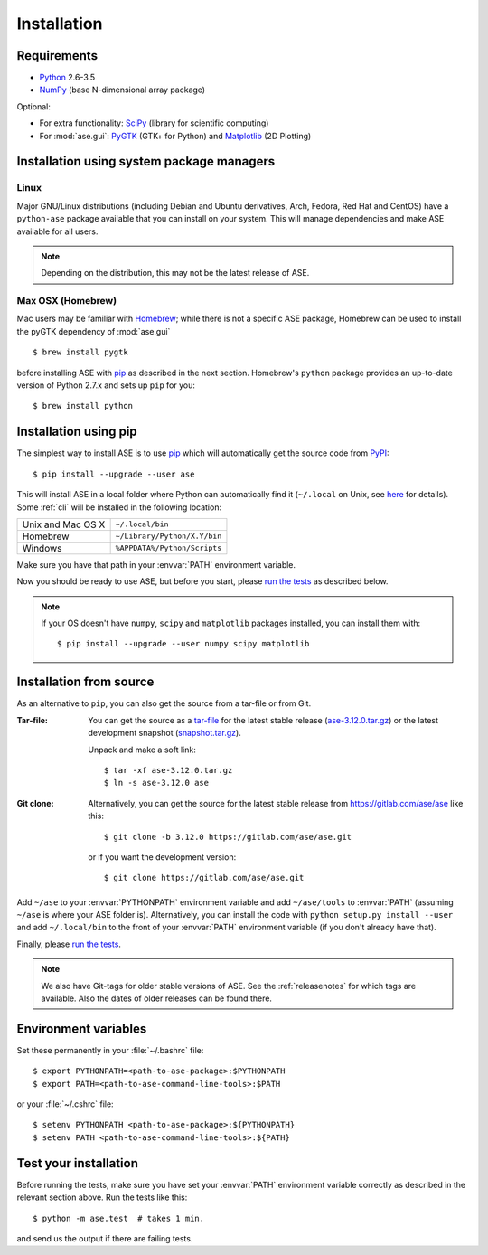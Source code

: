 .. _download_and_install:

============
Installation
============

Requirements
============

* Python_ 2.6-3.5
* NumPy_ (base N-dimensional array package)

Optional:

* For extra functionality: SciPy_ (library for scientific computing)
* For :mod:`ase.gui`: PyGTK_ (GTK+ for Python) and Matplotlib_ (2D Plotting)

.. _Python: http://www.python.org/
.. _NumPy: http://docs.scipy.org/doc/numpy/reference/
.. _SciPy: http://docs.scipy.org/doc/scipy/reference/
.. _Matplotlib: http://matplotlib.org/
.. _pygtk: http://www.pygtk.org/
.. _PyPI: https://pypi.python.org/pypi/ase
.. _PIP: https://pip.pypa.io/en/stable/


Installation using system package managers
==========================================

Linux
-----

Major GNU/Linux distributions (including Debian and Ubuntu derivatives,
Arch, Fedora, Red Hat and CentOS) have a ``python-ase`` package
available that you can install on your system. This will manage
dependencies and make ASE available for all users.

.. note::
   Depending on the distribution, this may not be the latest
   release of ASE.

Max OSX (Homebrew)
------------------

Mac users may be familiar with Homebrew_; while there is not a
specific ASE package, Homebrew can be used to install the pyGTK
dependency of :mod:`ase.gui`
::

    $ brew install pygtk

before installing ASE with pip_ as described in the next section.
Homebrew's ``python`` package provides an up-to-date version of Python
2.7.x and sets up ``pip`` for you::

  $ brew install python

.. _Homebrew: http://brew.sh


.. index:: pip
.. _pip installation:


Installation using pip
======================

.. highlight:: bash

The simplest way to install ASE is to use pip_ which will automatically get
the source code from PyPI_::

    $ pip install --upgrade --user ase

This will install ASE in a local folder where Python can
automatically find it (``~/.local`` on Unix, see here_ for details).  Some
:ref:`cli` will be installed in the following location:

=================  ============================
Unix and Mac OS X  ``~/.local/bin``
Homebrew           ``~/Library/Python/X.Y/bin``
Windows            ``%APPDATA%/Python/Scripts``
=================  ============================

Make sure you have that path in your :envvar:`PATH` environment variable.

Now you should be ready to use ASE, but before you start, please `run the
tests`_ as described below.


.. note::

    If your OS doesn't have ``numpy``, ``scipy`` and ``matplotlib`` packages
    installed, you can install them with::

        $ pip install --upgrade --user numpy scipy matplotlib


.. _here: https://docs.python.org/3/library/site.html#site.USER_BASE


.. _download:

Installation from source
========================

As an alternative to ``pip``, you can also get the source from a tar-file or
from Git.

:Tar-file:

    You can get the source as a `tar-file <http://xkcd.com/1168/>`__ for the
    latest stable release (ase-3.12.0.tar.gz_) or the latest
    development snapshot (`<snapshot.tar.gz>`_).

    Unpack and make a soft link::

        $ tar -xf ase-3.12.0.tar.gz
        $ ln -s ase-3.12.0 ase

:Git clone:

    Alternatively, you can get the source for the latest stable release from
    https://gitlab.com/ase/ase like this::

        $ git clone -b 3.12.0 https://gitlab.com/ase/ase.git

    or if you want the development version::

        $ git clone https://gitlab.com/ase/ase.git

Add ``~/ase`` to your :envvar:`PYTHONPATH` environment variable and add
``~/ase/tools`` to :envvar:`PATH` (assuming ``~/ase`` is where your ASE
folder is).  Alternatively, you can install the code with ``python setup.py
install --user`` and add ``~/.local/bin`` to the front of your :envvar:`PATH`
environment variable (if you don't already have that).

Finally, please `run the tests`_.

.. note::

    We also have Git-tags for older stable versions of ASE.
    See the :ref:`releasenotes` for which tags are available.  Also the
    dates of older releases can be found there.

.. _ase-3.12.0.tar.gz: https://pypi.python.org/packages/ab/d4/
    4fb1a390d6ca8c4b190285eaecbb0349d3989befd5e670dc14751c715575/
    ase-3.12.0.tar.gz


Environment variables
=====================

.. envvar:: PATH

    Colon-separated paths where programs can be found.

.. envvar:: PYTHONPATH

    Colon-separated paths where Python modules can be found.

Set these permanently in your :file:`~/.bashrc` file::

    $ export PYTHONPATH=<path-to-ase-package>:$PYTHONPATH
    $ export PATH=<path-to-ase-command-line-tools>:$PATH

or your :file:`~/.cshrc` file::

    $ setenv PYTHONPATH <path-to-ase-package>:${PYTHONPATH}
    $ setenv PATH <path-to-ase-command-line-tools>:${PATH}


.. index:: test
.. _running tests:
.. _run the tests:

Test your installation
======================

Before running the tests, make sure you have set your :envvar:`PATH`
environment variable correctly as described in the relevant section above.
Run the tests like this::

    $ python -m ase.test  # takes 1 min.

and send us the output if there are failing tests.
